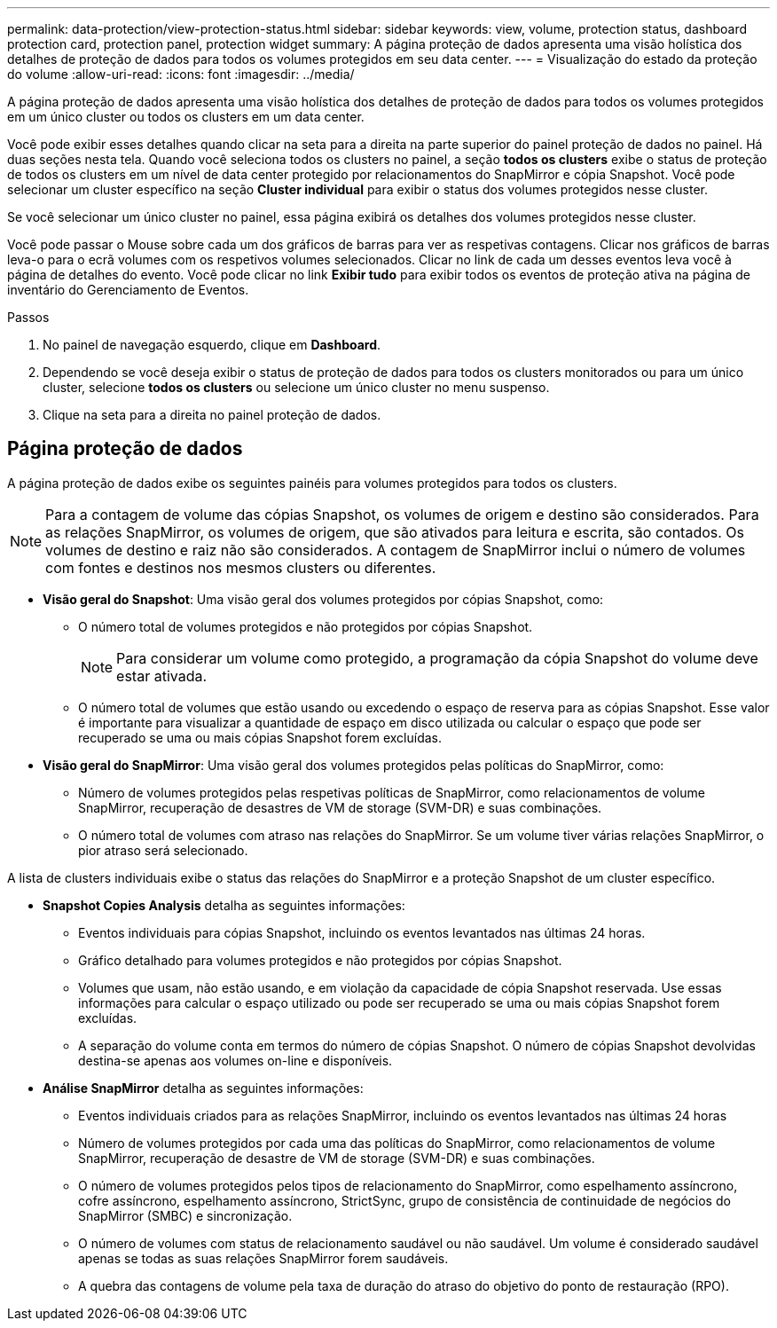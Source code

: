---
permalink: data-protection/view-protection-status.html 
sidebar: sidebar 
keywords: view, volume, protection status, dashboard protection card, protection panel, protection widget 
summary: A página proteção de dados apresenta uma visão holística dos detalhes de proteção de dados para todos os volumes protegidos em seu data center. 
---
= Visualização do estado da proteção do volume
:allow-uri-read: 
:icons: font
:imagesdir: ../media/


[role="lead"]
A página proteção de dados apresenta uma visão holística dos detalhes de proteção de dados para todos os volumes protegidos em um único cluster ou todos os clusters em um data center.

Você pode exibir esses detalhes quando clicar na seta para a direita na parte superior do painel proteção de dados no painel. Há duas seções nesta tela. Quando você seleciona todos os clusters no painel, a seção *todos os clusters* exibe o status de proteção de todos os clusters em um nível de data center protegido por relacionamentos do SnapMirror e cópia Snapshot. Você pode selecionar um cluster específico na seção *Cluster individual* para exibir o status dos volumes protegidos nesse cluster.

Se você selecionar um único cluster no painel, essa página exibirá os detalhes dos volumes protegidos nesse cluster.

Você pode passar o Mouse sobre cada um dos gráficos de barras para ver as respetivas contagens. Clicar nos gráficos de barras leva-o para o ecrã volumes com os respetivos volumes selecionados. Clicar no link de cada um desses eventos leva você à página de detalhes do evento. Você pode clicar no link *Exibir tudo* para exibir todos os eventos de proteção ativa na página de inventário do Gerenciamento de Eventos.

.Passos
. No painel de navegação esquerdo, clique em *Dashboard*.
. Dependendo se você deseja exibir o status de proteção de dados para todos os clusters monitorados ou para um único cluster, selecione *todos os clusters* ou selecione um único cluster no menu suspenso.
. Clique na seta para a direita no painel proteção de dados.




== Página proteção de dados

A página proteção de dados exibe os seguintes painéis para volumes protegidos para todos os clusters.


NOTE: Para a contagem de volume das cópias Snapshot, os volumes de origem e destino são considerados. Para as relações SnapMirror, os volumes de origem, que são ativados para leitura e escrita, são contados. Os volumes de destino e raiz não são considerados. A contagem de SnapMirror inclui o número de volumes com fontes e destinos nos mesmos clusters ou diferentes.

* *Visão geral do Snapshot*: Uma visão geral dos volumes protegidos por cópias Snapshot, como:
+
** O número total de volumes protegidos e não protegidos por cópias Snapshot.
+

NOTE: Para considerar um volume como protegido, a programação da cópia Snapshot do volume deve estar ativada.

** O número total de volumes que estão usando ou excedendo o espaço de reserva para as cópias Snapshot. Esse valor é importante para visualizar a quantidade de espaço em disco utilizada ou calcular o espaço que pode ser recuperado se uma ou mais cópias Snapshot forem excluídas.


* *Visão geral do SnapMirror*: Uma visão geral dos volumes protegidos pelas políticas do SnapMirror, como:
+
** Número de volumes protegidos pelas respetivas políticas de SnapMirror, como relacionamentos de volume SnapMirror, recuperação de desastres de VM de storage (SVM-DR) e suas combinações.
** O número total de volumes com atraso nas relações do SnapMirror. Se um volume tiver várias relações SnapMirror, o pior atraso será selecionado.




A lista de clusters individuais exibe o status das relações do SnapMirror e a proteção Snapshot de um cluster específico.

* *Snapshot Copies Analysis* detalha as seguintes informações:
+
** Eventos individuais para cópias Snapshot, incluindo os eventos levantados nas últimas 24 horas.
** Gráfico detalhado para volumes protegidos e não protegidos por cópias Snapshot.
** Volumes que usam, não estão usando, e em violação da capacidade de cópia Snapshot reservada. Use essas informações para calcular o espaço utilizado ou pode ser recuperado se uma ou mais cópias Snapshot forem excluídas.
** A separação do volume conta em termos do número de cópias Snapshot. O número de cópias Snapshot devolvidas destina-se apenas aos volumes on-line e disponíveis.


* *Análise SnapMirror* detalha as seguintes informações:
+
** Eventos individuais criados para as relações SnapMirror, incluindo os eventos levantados nas últimas 24 horas
** Número de volumes protegidos por cada uma das políticas do SnapMirror, como relacionamentos de volume SnapMirror, recuperação de desastre de VM de storage (SVM-DR) e suas combinações.
** O número de volumes protegidos pelos tipos de relacionamento do SnapMirror, como espelhamento assíncrono, cofre assíncrono, espelhamento assíncrono, StrictSync, grupo de consistência de continuidade de negócios do SnapMirror (SMBC) e sincronização.
** O número de volumes com status de relacionamento saudável ou não saudável. Um volume é considerado saudável apenas se todas as suas relações SnapMirror forem saudáveis.
** A quebra das contagens de volume pela taxa de duração do atraso do objetivo do ponto de restauração (RPO).



